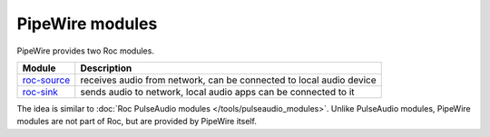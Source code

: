 PipeWire modules
****************

PipeWire provides two Roc modules.

===================================================================== ====================================================================
Module                                                                Description
===================================================================== ====================================================================
`roc-source <https://docs.pipewire.org/page_module_roc_source.html>`_ receives audio from network, can be connected to local audio device
`roc-sink <https://docs.pipewire.org/page_module_roc_sink.html>`_     sends audio to network, local audio apps can be connected to it
===================================================================== ====================================================================

The idea is similar to :doc:`Roc PulseAudio modules </tools/pulseaudio_modules>`. Unlike PulseAudio modules, PipeWire modules are not part of Roc, but are provided by PipeWire itself.
